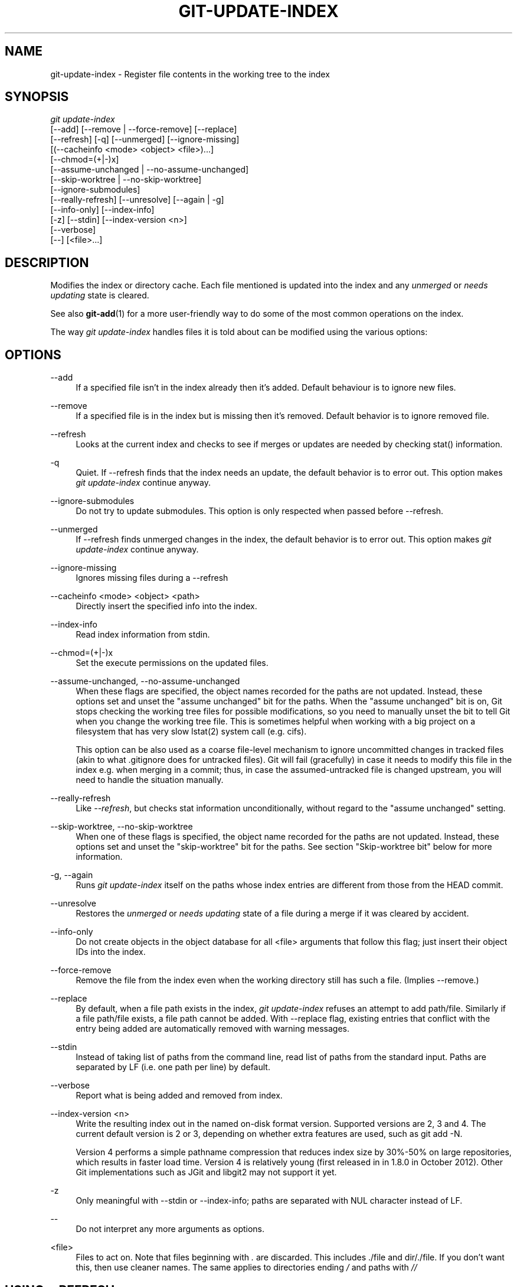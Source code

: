 '\" t
.\"     Title: git-update-index
.\"    Author: [FIXME: author] [see http://docbook.sf.net/el/author]
.\" Generator: DocBook XSL Stylesheets v1.75.2 <http://docbook.sf.net/>
.\"      Date: 04/21/2013
.\"    Manual: Git Manual
.\"    Source: Git 1.8.2.1.538.gad77690
.\"  Language: English
.\"
.TH "GIT\-UPDATE\-INDEX" "1" "04/21/2013" "Git 1\&.8\&.2\&.1\&.538\&.gad7" "Git Manual"
.\" -----------------------------------------------------------------
.\" * Define some portability stuff
.\" -----------------------------------------------------------------
.\" ~~~~~~~~~~~~~~~~~~~~~~~~~~~~~~~~~~~~~~~~~~~~~~~~~~~~~~~~~~~~~~~~~
.\" http://bugs.debian.org/507673
.\" http://lists.gnu.org/archive/html/groff/2009-02/msg00013.html
.\" ~~~~~~~~~~~~~~~~~~~~~~~~~~~~~~~~~~~~~~~~~~~~~~~~~~~~~~~~~~~~~~~~~
.ie \n(.g .ds Aq \(aq
.el       .ds Aq '
.\" -----------------------------------------------------------------
.\" * set default formatting
.\" -----------------------------------------------------------------
.\" disable hyphenation
.nh
.\" disable justification (adjust text to left margin only)
.ad l
.\" -----------------------------------------------------------------
.\" * MAIN CONTENT STARTS HERE *
.\" -----------------------------------------------------------------
.SH "NAME"
git-update-index \- Register file contents in the working tree to the index
.SH "SYNOPSIS"
.sp
.nf
\fIgit update\-index\fR
             [\-\-add] [\-\-remove | \-\-force\-remove] [\-\-replace]
             [\-\-refresh] [\-q] [\-\-unmerged] [\-\-ignore\-missing]
             [(\-\-cacheinfo <mode> <object> <file>)\&...]
             [\-\-chmod=(+|\-)x]
             [\-\-assume\-unchanged | \-\-no\-assume\-unchanged]
             [\-\-skip\-worktree | \-\-no\-skip\-worktree]
             [\-\-ignore\-submodules]
             [\-\-really\-refresh] [\-\-unresolve] [\-\-again | \-g]
             [\-\-info\-only] [\-\-index\-info]
             [\-z] [\-\-stdin] [\-\-index\-version <n>]
             [\-\-verbose]
             [\-\-] [<file>\&...]
.fi
.sp
.SH "DESCRIPTION"
.sp
Modifies the index or directory cache\&. Each file mentioned is updated into the index and any \fIunmerged\fR or \fIneeds updating\fR state is cleared\&.
.sp
See also \fBgit-add\fR(1) for a more user\-friendly way to do some of the most common operations on the index\&.
.sp
The way \fIgit update\-index\fR handles files it is told about can be modified using the various options:
.SH "OPTIONS"
.PP
\-\-add
.RS 4
If a specified file isn\(cqt in the index already then it\(cqs added\&. Default behaviour is to ignore new files\&.
.RE
.PP
\-\-remove
.RS 4
If a specified file is in the index but is missing then it\(cqs removed\&. Default behavior is to ignore removed file\&.
.RE
.PP
\-\-refresh
.RS 4
Looks at the current index and checks to see if merges or updates are needed by checking stat() information\&.
.RE
.PP
\-q
.RS 4
Quiet\&. If \-\-refresh finds that the index needs an update, the default behavior is to error out\&. This option makes
\fIgit update\-index\fR
continue anyway\&.
.RE
.PP
\-\-ignore\-submodules
.RS 4
Do not try to update submodules\&. This option is only respected when passed before \-\-refresh\&.
.RE
.PP
\-\-unmerged
.RS 4
If \-\-refresh finds unmerged changes in the index, the default behavior is to error out\&. This option makes
\fIgit update\-index\fR
continue anyway\&.
.RE
.PP
\-\-ignore\-missing
.RS 4
Ignores missing files during a \-\-refresh
.RE
.PP
\-\-cacheinfo <mode> <object> <path>
.RS 4
Directly insert the specified info into the index\&.
.RE
.PP
\-\-index\-info
.RS 4
Read index information from stdin\&.
.RE
.PP
\-\-chmod=(+|\-)x
.RS 4
Set the execute permissions on the updated files\&.
.RE
.PP
\-\-assume\-unchanged, \-\-no\-assume\-unchanged
.RS 4
When these flags are specified, the object names recorded for the paths are not updated\&. Instead, these options set and unset the "assume unchanged" bit for the paths\&. When the "assume unchanged" bit is on, Git stops checking the working tree files for possible modifications, so you need to manually unset the bit to tell Git when you change the working tree file\&. This is sometimes helpful when working with a big project on a filesystem that has very slow lstat(2) system call (e\&.g\&. cifs)\&.
.sp
This option can be also used as a coarse file\-level mechanism to ignore uncommitted changes in tracked files (akin to what
\&.gitignore
does for untracked files)\&. Git will fail (gracefully) in case it needs to modify this file in the index e\&.g\&. when merging in a commit; thus, in case the assumed\-untracked file is changed upstream, you will need to handle the situation manually\&.
.RE
.PP
\-\-really\-refresh
.RS 4
Like
\fI\-\-refresh\fR, but checks stat information unconditionally, without regard to the "assume unchanged" setting\&.
.RE
.PP
\-\-skip\-worktree, \-\-no\-skip\-worktree
.RS 4
When one of these flags is specified, the object name recorded for the paths are not updated\&. Instead, these options set and unset the "skip\-worktree" bit for the paths\&. See section "Skip\-worktree bit" below for more information\&.
.RE
.PP
\-g, \-\-again
.RS 4
Runs
\fIgit update\-index\fR
itself on the paths whose index entries are different from those from the
HEAD
commit\&.
.RE
.PP
\-\-unresolve
.RS 4
Restores the
\fIunmerged\fR
or
\fIneeds updating\fR
state of a file during a merge if it was cleared by accident\&.
.RE
.PP
\-\-info\-only
.RS 4
Do not create objects in the object database for all <file> arguments that follow this flag; just insert their object IDs into the index\&.
.RE
.PP
\-\-force\-remove
.RS 4
Remove the file from the index even when the working directory still has such a file\&. (Implies \-\-remove\&.)
.RE
.PP
\-\-replace
.RS 4
By default, when a file
path
exists in the index,
\fIgit update\-index\fR
refuses an attempt to add
path/file\&. Similarly if a file
path/file
exists, a file
path
cannot be added\&. With \-\-replace flag, existing entries that conflict with the entry being added are automatically removed with warning messages\&.
.RE
.PP
\-\-stdin
.RS 4
Instead of taking list of paths from the command line, read list of paths from the standard input\&. Paths are separated by LF (i\&.e\&. one path per line) by default\&.
.RE
.PP
\-\-verbose
.RS 4
Report what is being added and removed from index\&.
.RE
.PP
\-\-index\-version <n>
.RS 4
Write the resulting index out in the named on\-disk format version\&. Supported versions are 2, 3 and 4\&. The current default version is 2 or 3, depending on whether extra features are used, such as
git add \-N\&.
.sp
Version 4 performs a simple pathname compression that reduces index size by 30%\-50% on large repositories, which results in faster load time\&. Version 4 is relatively young (first released in in 1\&.8\&.0 in October 2012)\&. Other Git implementations such as JGit and libgit2 may not support it yet\&.
.RE
.PP
\-z
.RS 4
Only meaningful with
\-\-stdin
or
\-\-index\-info; paths are separated with NUL character instead of LF\&.
.RE
.PP
\-\-
.RS 4
Do not interpret any more arguments as options\&.
.RE
.PP
<file>
.RS 4
Files to act on\&. Note that files beginning with
\fI\&.\fR
are discarded\&. This includes
\&./file
and
dir/\&./file\&. If you don\(cqt want this, then use cleaner names\&. The same applies to directories ending
\fI/\fR
and paths with
\fI//\fR
.RE
.SH "USING --REFRESH"
.sp
\fI\-\-refresh\fR does not calculate a new sha1 file or bring the index up\-to\-date for mode/content changes\&. But what it \fBdoes\fR do is to "re\-match" the stat information of a file with the index, so that you can refresh the index for a file that hasn\(cqt been changed but where the stat entry is out of date\&.
.sp
For example, you\(cqd want to do this after doing a \fIgit read\-tree\fR, to link up the stat index details with the proper files\&.
.SH "USING --CACHEINFO OR --INFO-ONLY"
.sp
\fI\-\-cacheinfo\fR is used to register a file that is not in the current working directory\&. This is useful for minimum\-checkout merging\&.
.sp
To pretend you have a file with mode and sha1 at path, say:
.sp
.if n \{\
.RS 4
.\}
.nf
$ git update\-index \-\-cacheinfo mode sha1 path
.fi
.if n \{\
.RE
.\}
.sp
.sp
\fI\-\-info\-only\fR is used to register files without placing them in the object database\&. This is useful for status\-only repositories\&.
.sp
Both \fI\-\-cacheinfo\fR and \fI\-\-info\-only\fR behave similarly: the index is updated but the object database isn\(cqt\&. \fI\-\-cacheinfo\fR is useful when the object is in the database but the file isn\(cqt available locally\&. \fI\-\-info\-only\fR is useful when the file is available, but you do not wish to update the object database\&.
.SH "USING --INDEX-INFO"
.sp
\-\-index\-info is a more powerful mechanism that lets you feed multiple entry definitions from the standard input, and designed specifically for scripts\&. It can take inputs of three formats:
.sp
.RS 4
.ie n \{\
\h'-04' 1.\h'+01'\c
.\}
.el \{\
.sp -1
.IP "  1." 4.2
.\}
mode SP sha1 TAB path
.sp
The first format is what "git\-apply \-\-index\-info" reports, and used to reconstruct a partial tree that is used for phony merge base tree when falling back on 3\-way merge\&.
.RE
.sp
.RS 4
.ie n \{\
\h'-04' 2.\h'+01'\c
.\}
.el \{\
.sp -1
.IP "  2." 4.2
.\}
mode SP type SP sha1 TAB path
.sp
The second format is to stuff
\fIgit ls\-tree\fR
output into the index file\&.
.RE
.sp
.RS 4
.ie n \{\
\h'-04' 3.\h'+01'\c
.\}
.el \{\
.sp -1
.IP "  3." 4.2
.\}
mode SP sha1 SP stage TAB path
.sp
This format is to put higher order stages into the index file and matches
\fIgit ls\-files \-\-stage\fR
output\&.
.RE
.sp
To place a higher stage entry to the index, the path should first be removed by feeding a mode=0 entry for the path, and then feeding necessary input lines in the third format\&.
.sp
For example, starting with this index:
.sp
.if n \{\
.RS 4
.\}
.nf
$ git ls\-files \-s
100644 8a1218a1024a212bb3db30becd860315f9f3ac52 0       frotz
.fi
.if n \{\
.RE
.\}
.sp
.sp
you can feed the following input to \-\-index\-info:
.sp
.if n \{\
.RS 4
.\}
.nf
$ git update\-index \-\-index\-info
0 0000000000000000000000000000000000000000      frotz
100644 8a1218a1024a212bb3db30becd860315f9f3ac52 1       frotz
100755 8a1218a1024a212bb3db30becd860315f9f3ac52 2       frotz
.fi
.if n \{\
.RE
.\}
.sp
.sp
The first line of the input feeds 0 as the mode to remove the path; the SHA\-1 does not matter as long as it is well formatted\&. Then the second and third line feeds stage 1 and stage 2 entries for that path\&. After the above, we would end up with this:
.sp
.if n \{\
.RS 4
.\}
.nf
$ git ls\-files \-s
100644 8a1218a1024a212bb3db30becd860315f9f3ac52 1       frotz
100755 8a1218a1024a212bb3db30becd860315f9f3ac52 2       frotz
.fi
.if n \{\
.RE
.\}
.sp
.SH "USING \(lqASSUME UNCHANGED\(rq BIT"
.sp
Many operations in Git depend on your filesystem to have an efficient lstat(2) implementation, so that st_mtime information for working tree files can be cheaply checked to see if the file contents have changed from the version recorded in the index file\&. Unfortunately, some filesystems have inefficient lstat(2)\&. If your filesystem is one of them, you can set "assume unchanged" bit to paths you have not changed to cause Git not to do this check\&. Note that setting this bit on a path does not mean Git will check the contents of the file to see if it has changed \(em it makes Git to omit any checking and assume it has \fBnot\fR changed\&. When you make changes to working tree files, you have to explicitly tell Git about it by dropping "assume unchanged" bit, either before or after you modify them\&.
.sp
In order to set "assume unchanged" bit, use \-\-assume\-unchanged option\&. To unset, use \-\-no\-assume\-unchanged\&. To see which files have the "assume unchanged" bit set, use git ls\-files \-v (see \fBgit-ls-files\fR(1))\&.
.sp
The command looks at core\&.ignorestat configuration variable\&. When this is true, paths updated with git update\-index paths\&.\&.\&. and paths updated with other Git commands that update both index and working tree (e\&.g\&. \fIgit apply \-\-index\fR, \fIgit checkout\-index \-u\fR, and \fIgit read\-tree \-u\fR) are automatically marked as "assume unchanged"\&. Note that "assume unchanged" bit is \fBnot\fR set if git update\-index \-\-refresh finds the working tree file matches the index (use git update\-index \-\-really\-refresh if you want to mark them as "assume unchanged")\&.
.SH "EXAMPLES"
.sp
To update and refresh only the files already checked out:
.sp
.if n \{\
.RS 4
.\}
.nf
$ git checkout\-index \-n \-f \-a && git update\-index \-\-ignore\-missing \-\-refresh
.fi
.if n \{\
.RE
.\}
.sp
.PP
On an inefficient filesystem with core\&.ignorestat set
.RS 4
.sp
.if n \{\
.RS 4
.\}
.nf
$ git update\-index \-\-really\-refresh              \fB(1)\fR
$ git update\-index \-\-no\-assume\-unchanged foo\&.c   \fB(2)\fR
$ git diff \-\-name\-only                           \fB(3)\fR
$ edit foo\&.c
$ git diff \-\-name\-only                           \fB(4)\fR
M foo\&.c
$ git update\-index foo\&.c                         \fB(5)\fR
$ git diff \-\-name\-only                           \fB(6)\fR
$ edit foo\&.c
$ git diff \-\-name\-only                           \fB(7)\fR
$ git update\-index \-\-no\-assume\-unchanged foo\&.c   \fB(8)\fR
$ git diff \-\-name\-only                           \fB(9)\fR
M foo\&.c
.fi
.if n \{\
.RE
.\}
.sp
\fB1. \fRforces lstat(2) to set "assume unchanged" bits for paths that match index\&.
.br
\fB2. \fRmark the path to be edited\&.
.br
\fB3. \fRthis does lstat(2) and finds index matches the path\&.
.br
\fB4. \fRthis does lstat(2) and finds index does
\fBnot\fR
match the path\&.
.br
\fB5. \fRregistering the new version to index sets "assume unchanged" bit\&.
.br
\fB6. \fRand it is assumed unchanged\&.
.br
\fB7. \fReven after you edit it\&.
.br
\fB8. \fRyou can tell about the change after the fact\&.
.br
\fB9. \fRnow it checks with lstat(2) and finds it has been changed\&.
.br
.RE
.SH "SKIP-WORKTREE BIT"
.sp
Skip\-worktree bit can be defined in one (long) sentence: When reading an entry, if it is marked as skip\-worktree, then Git pretends its working directory version is up to date and read the index version instead\&.
.sp
To elaborate, "reading" means checking for file existence, reading file attributes or file content\&. The working directory version may be present or absent\&. If present, its content may match against the index version or not\&. Writing is not affected by this bit, content safety is still first priority\&. Note that Git \fIcan\fR update working directory file, that is marked skip\-worktree, if it is safe to do so (i\&.e\&. working directory version matches index version)
.sp
Although this bit looks similar to assume\-unchanged bit, its goal is different from assume\-unchanged bit\(cqs\&. Skip\-worktree also takes precedence over assume\-unchanged bit when both are set\&.
.SH "CONFIGURATION"
.sp
The command honors core\&.filemode configuration variable\&. If your repository is on a filesystem whose executable bits are unreliable, this should be set to \fIfalse\fR (see \fBgit-config\fR(1))\&. This causes the command to ignore differences in file modes recorded in the index and the file mode on the filesystem if they differ only on executable bit\&. On such an unfortunate filesystem, you may need to use \fIgit update\-index \-\-chmod=\fR\&.
.sp
Quite similarly, if core\&.symlinks configuration variable is set to \fIfalse\fR (see \fBgit-config\fR(1)), symbolic links are checked out as plain files, and this command does not modify a recorded file mode from symbolic link to regular file\&.
.sp
The command looks at core\&.ignorestat configuration variable\&. See \fIUsing "assume unchanged" bit\fR section above\&.
.sp
The command also looks at core\&.trustctime configuration variable\&. It can be useful when the inode change time is regularly modified by something outside Git (file system crawlers and backup systems use ctime for marking files processed) (see \fBgit-config\fR(1))\&.
.SH "SEE ALSO"
.sp
\fBgit-config\fR(1), \fBgit-add\fR(1), \fBgit-ls-files\fR(1)
.SH "GIT"
.sp
Part of the \fBgit\fR(1) suite
